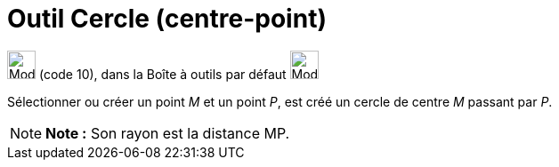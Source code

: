 = Outil Cercle (centre-point)
:page-en: tools/Circle_with_Center_through_Point
ifdef::env-github[:imagesdir: /fr/modules/ROOT/assets/images]

image:32px-Mode_circle2.svg.png[Mode circle2.svg,width=32,height=32] (code 10), dans la Boîte à outils par défaut
image:32px-Mode_circle2.svg.png[Mode circle2.svg,width=32,height=32]

Sélectionner ou créer un point _M_ et un point _P_, est créé un cercle de centre _M_ passant par _P_.

[NOTE]
====

*Note :* Son rayon est la distance MP.

====

